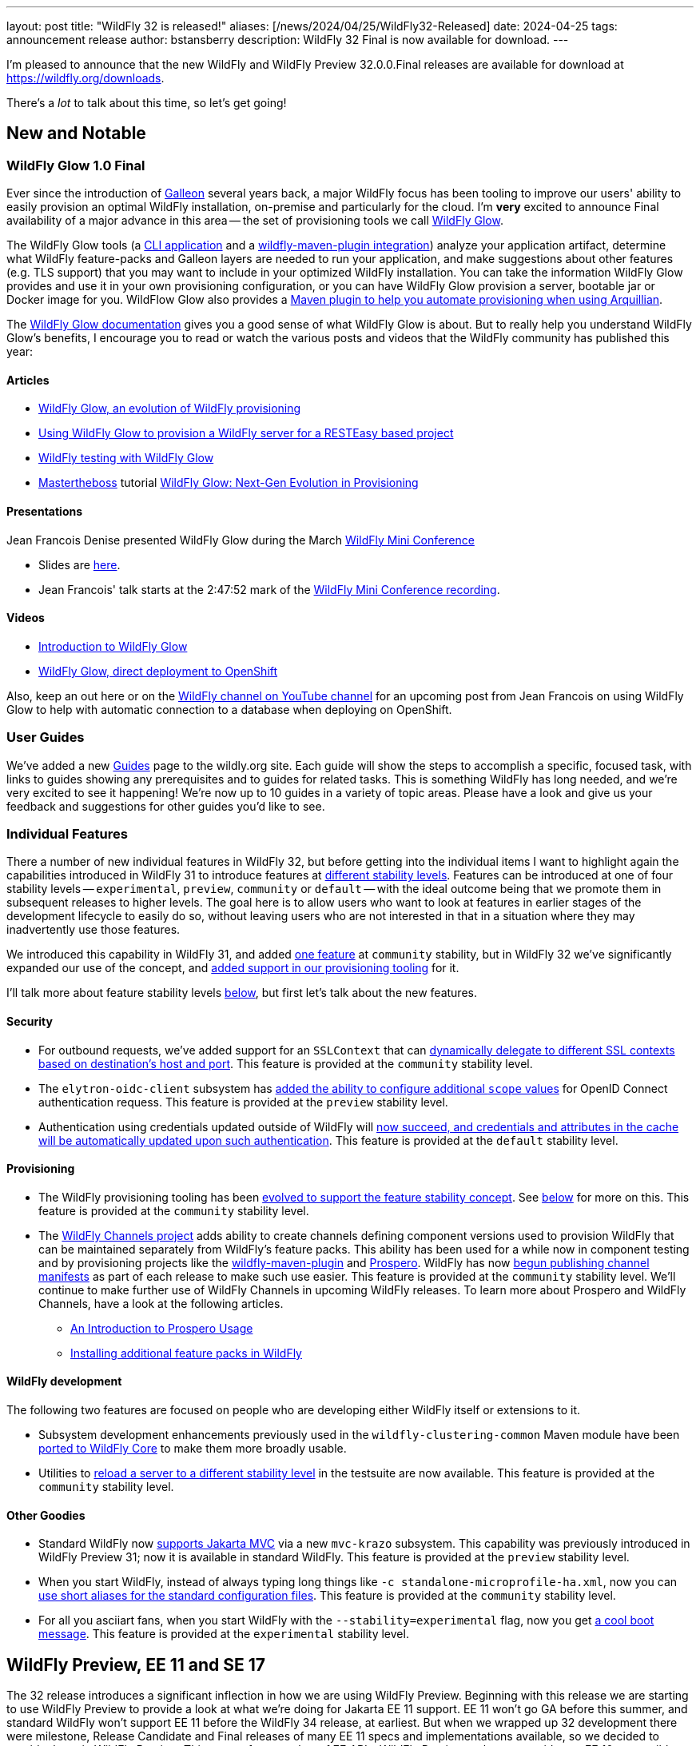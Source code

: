 ---
layout: post
title:  "WildFly 32 is released!"
aliases: [/news/2024/04/25/WildFly32-Released]
date:   2024-04-25
tags:   announcement release
author: bstansberry
description: WildFly 32 Final is now available for download.
---

I'm pleased to announce that the new WildFly and WildFly Preview 32.0.0.Final releases are available for download at https://wildfly.org/downloads.

There's a _lot_ to talk about this time, so let's get going!

== New and Notable


=== WildFly Glow 1.0 Final

Ever since the introduction of link:https://docs.wildfly.org/galleon/[Galleon] several years back, a major WildFly focus has been tooling to improve our users' ability to easily provision an optimal WildFly installation, on-premise and particularly for the cloud. I'm *very* excited to announce Final availability of a major advance in this area -- the set of provisioning tools we call link:https://github.com/wildfly/wildfly-glow/blob/main/README.md[WildFly Glow].

The WildFly Glow tools (a https://docs.wildfly.org/wildfly-glow/#glow_cli[CLI application] and a https://docs.wildfly.org/wildfly-glow/#glow_wildfly_maven_plugin[wildfly-maven-plugin integration]) analyze your application artifact, determine what WildFly feature-packs and Galleon layers are needed to run your application, and make suggestions about other features (e.g. TLS support) that you may want to include in your optimized WildFly installation. You can take the information WildFly Glow provides and use it in your own provisioning configuration, or you can have WildFly Glow provision a server, bootable jar or Docker image for you. WildFlow Glow also provides a https://docs.wildfly.org/wildfly-glow/#_wildfly_glow_arquillian_maven_plugin[Maven plugin to help you automate provisioning when using Arquillian].

The link:https://docs.wildfly.org/wildfly-glow[WildFly Glow documentation] gives you a good sense of what WildFly Glow is about. But to really help you understand WildFly Glow's benefits, I encourage you to read or watch the various posts and videos that the WildFly community has published this year:

==== Articles

* https://www.wildfly.org/news/2024/01/29/wildfly-glow[WildFly Glow, an evolution of WildFly provisioning]
* https://resteasy.dev/2024/01/31/resteasy-glow/[Using WildFly Glow to provision a WildFly server for a RESTEasy based project]
* https://www.wildfly.org/news/2024/02/05/testing-with-wildfly-glow/[WildFly testing with WildFly Glow]
* https://www.mastertheboss.com/[Mastertheboss] tutorial https://www.mastertheboss.com/jbossas/jboss-configuration/wildfly-glow-next-gen-evolution-in-provisioning/[WildFly Glow: Next-Gen Evolution in Provisioning]

==== Presentations

Jean Francois Denise presented WildFly Glow during the March link:https://www.wildfly.org/news/2024/03/19/WildFly-mini-conference-recap/[WildFly Mini Conference]

* Slides are link:https://www.wildfly.org/assets/data/wmc_glow.pdf[here].
* Jean Francois' talk starts at the 2:47:52 mark of the link:https://www.youtube.com/watch?v=_8g1rZ80u2A[WildFly Mini Conference recording].

==== Videos

* https://www.youtube.com/watch?v=kt8pTDmTitw[Introduction to WildFly Glow]
* https://www.youtube.com/watch?v=GkfSHiqyBDU[WildFly Glow, direct deployment to OpenShift]

Also, keep an out here or on the link:https://www.youtube.com/@WildFlyAS[WildFly channel on YouTube channel] for an upcoming post from Jean Francois on using WildFly Glow to help with automatic connection to a database when deploying on OpenShift.

=== User Guides

We've added a new https://www.wildfly.org/guides[Guides] page to the wildly.org site. Each guide will show the steps to accomplish a specific, focused task, with links to guides showing any prerequisites and to guides for related tasks. This is something WildFly has long needed, and we're very excited to see it happening! We're now up to 10 guides in a variety of topic areas. Please have a look and give us your feedback and suggestions for other guides you'd like to see.

=== Individual Features

There a number of new individual features in WildFly 32, but before getting into the individual items I want to highlight again the capabilities introduced in WildFly 31 to introduce features at link:https://docs.wildfly.org/32/Admin_Guide.html#Feature_stability_levels[different stability levels]. Features can be introduced at one of four stability levels -- `experimental`, `preview`, `community` or `default` -- with the ideal outcome being that we promote them in subsequent releases to higher levels. The goal here is to allow users who want to look at features in earlier stages of the development lifecycle to easily do so, without leaving users who are not interested in that in a situation where they may inadvertently use those features.

We introduced this capability in WildFly 31, and added  link:https://docs.wildfly.org/wildfly-proposals/core/WFCORE-4758_Simple_config_export_for_a_server_as_an_attachment_for_standalone_or_domain_mode.html[one feature] at `community` stability, but in WildFly 32 we've significantly expanded our use of the concept, and link:https://docs.wildfly.org/wildfly-proposals/wf-galleon/WFLY-19021-Stability_In_Provisioning.html[added support in our provisioning tooling] for it.

I'll talk more about feature stability levels <<feature_stability,below>>, but first let's talk about the new features.

==== Security

* For outbound requests, we've added support for an `SSLContext` that can https://docs.wildfly.org/wildfly-proposals/elytron/WFLY-13762_ssl_context_based_on_peer_info.html[dynamically delegate to different SSL contexts based on destination's host and port]. This feature is provided at the `community` stability level.
* The `elytron-oidc-client` subsystem has https://docs.wildfly.org/wildfly-proposals/elytron/WFLY-16532-additional-scope-for-auth-request.html[added the ability to configure additional `scope` values] for OpenID Connect authentication requess. This feature is provided at the `preview` stability level.
* Authentication using credentials updated outside of WildFly will https://docs.wildfly.org/wildfly-proposals/elytron/ELY-2538-caching-realm-update-cached-credential.html[now succeed, and credentials and attributes in the cache will be automatically updated upon such authentication]. This feature is provided at the `default` stability level.

==== Provisioning

* The WildFly provisioning tooling has been https://docs.wildfly.org/wildfly-proposals/wf-galleon/WFLY-19021-Stability_In_Provisioning.html[evolved to support the feature stability concept]. See <<feature_stability,below>> for more on this. This feature is provided at the `community` stability level.
* The https://github.com/wildfly-extras/wildfly-channel[WildFly Channels project] adds ability to create channels defining component versions used to provision WildFly that can be maintained separately from WildFly's feature packs. This ability has been used for a while now in component testing and by provisioning projects like the https://docs.wildfly.org/wildfly-maven-plugin/releases/5.0/[wildfly-maven-plugin] and https://github.com/wildfly-extras/prospero[Prospero]. WildFly has now link:https://docs.wildfly.org/wildfly-proposals/build/WFLY-19130_publish_Wildfly_channel_manifest.html[begun publishing channel manifests] as part of each release to make such use easier. This feature is provided at the `community` stability level. We'll continue to make further use of WildFly Channels in upcoming WildFly releases. To learn more about Prospero and WildFly Channels, have a look at the following articles.
** https://www.wildfly.org/news/2023/04/05/prospero[An Introduction to Prospero Usage]
** https://www.wildfly.org/news/2023/11/27/prospero-add-feature-pack/[Installing additional feature packs in WildFly]


==== WildFly development

The following two features are focused on people who are developing either WildFly itself or extensions to it.

* Subsystem development enhancements previously used in the `wildfly-clustering-common` Maven module have been https://issues.redhat.com/browse/WFCORE-6347[ported to WildFly Core] to make them more broadly usable.
* Utilities to https://docs.wildfly.org/wildfly-proposals/server/WFCORE-6728-reload-to-stability-level.html[reload a server to a different stability level] in the testsuite are now available. This feature is provided at the `community` stability level.

==== Other Goodies

* Standard WildFly now https://docs.wildfly.org/wildfly-proposals/ee/WFLY-19062-%5BPREVIEW%5D-Support_for_Jakarta_MVC_2.1.html[supports Jakarta MVC] via a new `mvc-krazo` subsystem. This capability was previously introduced in WildFly Preview 31; now it is available in standard WildFly. This feature is provided at the `preview` stability level.
* When you start WildFly, instead of always typing long things like `-c standalone-microprofile-ha.xml`, now you can https://docs.wildfly.org/wildfly-proposals/controller/WFCORE-4868_configuration-files-aliases.html[use short aliases for the standard configuration files]. This feature is provided at the `community` stability level.
* For all you asciiart fans, when you start WildFly with the `--stability=experimental` flag, now you get https://issues.redhat.com/browse/WFLY-19116[a cool boot message]. This feature is provided at the `experimental` stability level.


[[preview-ee11-se17]]
== WildFly Preview, EE 11 and SE 17

The 32 release introduces a significant inflection in how we are using WildFly Preview. Beginning with this release we are starting to use WildFly Preview to provide a look at what we're doing for Jakarta EE 11 support.  EE 11 won't go GA before this summer, and standard WildFly won't support EE 11 before the WildFly 34 release, at earliest. But when we wrapped up 32 development there were milestone, Release Candidate and Final releases of many EE 11 specs and implementations available, so we decided to provide those in WildFly Preview. This means for a number of EE APIs, WildFly Preview no longer provides an EE 10 compatible implementation.

However, for a number of specifications that are planning changes for EE 11 we are still offering the EE 10 variant. In future releases we'll shift those to the EE 11 variants.

As a result of this shift to EE 11 APIs, *WildFly Preview no longer supports running on Java SE 11.* Going forward, if you want to use WildFly Preview you'll need to use SE 17 or higher.  A number of EE 11 APIs no longer produce SE 11 compatible binaries, which means an EE 11 runtime can no longer support SE 11.

[NOTE]
====
This removal of support for SE 11 has no impact on standard WildFly. Standard WildFly 32 continues to support running on SE 11. We do, however, encourage users to move to SE 17 or later, as the general Java ecosystem is moving away from SE 11 support, and eventually standard WildFly will as well.
====

The following table lists the various Jakarta EE technologies offered by WildFly Preview 32, along with information about which EE platform version the specification relates to. Note that a number of Jakarta specifications are unchanged between EE 10 and EE 11, while other EE technologies that WildFly offers are not part of EE 11.

[cols=",,",options="header"]
|=======================================================================
|Jakarta EE Technology |WildFly Preview Version| EE Version

|Jakarta Activation| 2.1 |10 & 11

|Jakarta Annotations| 3.0.0 |11

|Jakarta Authentication| 3.0 |10

|Jakarta Authorization| 3.0.0-M2 |11

|Jakarta Batch| 2.1 |10 & 11

|Jakarta Concurrency| 3.1.0-M1 |11

|Jakarta Connectors| 2.1 |10 & 11

|Jakarta Contexts and Dependency Injection| 4.1.0 |11

|Jakarta Debugging Support for Other Languages| 2.0 |10 & 11

|Jakarta Dependency Injection| 2.0 |10 & 11

|Jakarta Enterprise Beans| 4.0 |10 & 11

|Jakarta Enterprise Web Services| 2.0 |10 xref:note1[^1^]

|Jakarta Expression Language| 6.0.0 |11

|Jakarta Faces| 4.1.0-M1 |11

|Jakarta Interceptors| 2.2.0 |11

|Jakarta JSON Binding| 3.0 |10 & 11

|Jakarta JSON Processing| 2.1 |10 & 11

|Jakarta Mail| 2.1 |10 & 11

|Jakarta Messaging| 3.1 |10 & 11

| Jakarta MVC
(_preview stability only_)| 2.1| N/A xref:note2[^2^]

|Jakarta Pages| 3.1 |10

|Jakarta Persistence| 3.2.0-M2 |11

|Jakarta RESTful Web Services| 3.1 |10

|Jakarta Security| 4.0.0-M2 |11

|Jakarta Servlet| 6.1.0-M2 |11

|Jakarta SOAP with Attachments| 3.0 |10 xref:note1[^1^]

|Jakarta Standard Tag Library| 3.0 |10 & 11

|Jakarta Transactions| 2.0 |10 & 11

|Jakarta Validation| 3.1.0-M2 |11

|Jakarta WebSocket| 2.2.0-M1 |11

|Jakarta XML Binding| 4.0 |10 xref:note1[^1^]

|Jakarta XML Web Services| 4.0 |10 xref:note1[^1^]
|=======================================================================

Notes:

. [[note1]]This Jakarta EE 10 technology is not part of EE 11 but is still provided by WildFly.
. [[note2]]Jakarta MVC is not of the Jakarta EE Platform or the Web or Core Profile

[WARNING]
====
Jakarta EE 11 no longer supports running with a Java SecurityManager enabled. As a result, individual Jakarta specification projects may have removed SecurityManager calls from the API jars WildFly Preview integrates, and the associated implementation artifacts may have done the same. As a result, WildFly Preview should not be run with the SecurityManager enabled. Future releases will prohibit use with the SecurityManager enabled if EE 11 APIs are used.
====

[[feature_stability]]
== Feature Stability Levels

As I noted above, WildFly now provides new features at link:https://docs.wildfly.org/32/Admin_Guide.html#Feature_stability_levels[different stability levels] ---- `experimental`, `preview`, `community` or `default`.

Out of the box, standard WildFly allows use of features at `community` or `default` stability, while WildFly Preview allows `preview`, `community` or `default`. If you wish to allow lower stability level features than the out-of-the-box setting, this can be done using the `stability` command line parameter:

[source]
----
bin/standalone.sh --stability=experimental
----

In WildFly 32 we've introduced features at all four stability levels. You can identify the stability level of new features by looking at the title of the Jira issue in the "Feature Request" section of the link:https://github.com/wildfly/wildfly/releases/tag/32.0.0.Final[release notes]. For features at anything other than `default` stability, the issue title will be prefaced by one of [Experimental], [Preview] or [Community].

=== Tooling Support for Feature Stability Levels

Our Galleon-based provisioning tooling has also had updates related to feature stability levels: we've added configuration options to allow you to control the stability level of features in your installation. This can be used to do things like:

* Prevent the provisioning of lower stability features, so they are not available for use even when the `--stability` server start param is used.
* Enable the inclusion of lower stability features in the configuration files the provisioning tool generates, avoiding the need to use a post-provisioning tool like the WildFly CLI to incorporate them into the configuration.

To limit your installation level to the highest stability features, you would include the following in your maven plugin configuration:

[source,xml]
----
<galleon-options>
    <stability-level>default</stability-level>
</galleon-options>
----

To allow Galleon to include lower stability features in your installation's generated configuration files, you could do something like:

[source,xml]
----
<galleon-options>
    <stability-level>preview</stability-level>
</galleon-options>
----

[NOTE]
====
If one wants to have different values for configuration files and packages (i.e. filesystem resources like JBoss Modules modules), then the `<config-stability-level>` and `<package-stability-level>` options should be used instead of `<stability-level>`.
The use case for using `config-stability-level` and `package-stability-level` as an alternative to `stability-level`
is when the user wishes to generate configurations with features at a given stability level
while allowing provisioning of packages at a lower level.
The presence of the lower stability level packages allows subsequent update of the configuration, e.g. with the WildFly CLI, to enable lower stability features.
====

The latest link:https://docs.wildfly.org/wildfly-maven-plugin/releases/5.0/[wildfly-maven-plugin], link:https://github.com/wildfly-extras/wildfly-jar-maven-plugin/releases[wildfly-jar-maven-plugin] (for bootable jars) and the link:https://github.com/wildfly/wildfly-glow/releases[WildFly Glow] and link:https://github.com/wildfly/galleon/releases/[Galleon] tools all support these stability level configuration options. I encourage you to try them out.

== Supported Specifications

=== Jakarta EE

Standard WildFly 32 is a compatible implementation of the EE 10 link:https://jakarta.ee/specifications/platform/10/[Platform] as well as the link:https://jakarta.ee/specifications/webprofile/10/[Web Profile] and the link:https://jakarta.ee/specifications/coreprofile/10/[Core Profile]. WildFly is EE 10 Platform, Web Profile and Core Profile compatible when running on both Java SE 11 and Java SE 17. WildFly is also a compatible EE 10 Core Profile implementation when running on SE 21.

Evidence supporting our certification is available in the link:https://github.com/wildfly/certifications/tree/EE10[WildFly Certifications] repository on GitHub:
[cols=",",options="header"]
|=======================================================================
|Specification |Compatibility Evidence
.2+.<| Jakarta EE 10 Full Platform
| link:https://github.com/wildfly/certifications/blob/EE10/WildFly_32.0.0.Final/jakarta-full-platform-jdk11.adoc#tck-results[SE 11]
| link:https://github.com/wildfly/certifications/blob/EE10/WildFly_32.0.0.Final/jakarta-full-platform-jdk17.adoc#tck-results[SE 17]
.2+.<|  Jakarta EE 10 Web Profile
| link:https://github.com/wildfly/certifications/blob/EE10/WildFly_32.0.0.Final/jakarta-web-profile-jdk11.adoc#tck-results[SE 11]
| link:https://github.com/wildfly/certifications/blob/EE10/WildFly_32.0.0.Final/jakarta-web-profile-jdk17.adoc#tck-results[SE 17]
.3+.<| Jakarta EE 10 Core Profile
| link:https://github.com/wildfly/certifications/blob/EE10/WildFly_32.0.0.Final/jakarta-core-jdk11.adoc#jakarta-core-profile-1001-tck-java-se-11-results[SE 11]
| link:https://github.com/wildfly/certifications/blob/EE10/WildFly_32.0.0.Final/jakarta-core-jdk17.adoc#jakarta-core-profile-1001-tck-java-se-17-results[SE 17]
| link:https://github.com/wildfly/certifications/blob/EE10/WildFly_32.0.0.Final/jakarta-core-jdk21.adoc#jakarta-core-profile-1001-tck-java-se-21-results[SE 21]
|=======================================================================


=== MicroProfile

WildFly supports numerous MicroProfile specifications. Because we no longer support MicroProfile Metrics, WildFly 32 cannot claim to be a compatible implementation of the MicroProfile 6.1 specification. However, WildFly's MicroProfile support includes implementations of the following specifications in our "full" (e.g. `standalone-full.xml`) and "default" (e.g `standalone.xml`) configurations as well as our "microprofile" configurations (e.g. `standalone-microprofile.xml`):

[cols=",,",options="header"]
|=======================================================================
|MicroProfile Technology |WildFly Full/Default Configurations |WildFly MicroProfile Configuration

|MicroProfile Config 3.1 |X |X

|MicroProfile Fault Tolerance 4.0 |-- |X

|MicroProfile Health 4.0 |-- |X

|MicroProfile JWT Authentication 2.1 |X |X

|MicroProfile LRA 2.0 |-- |X

|MicroProfile OpenAPI 3.1 |-- |X

|MicroProfile Reactive Messaging 3.0 |-- |--

|MicroProfile Reactive Streams Operators 3.0 |-- |--

|MicroProfile Rest Client 3.0|X |X

|MicroProfile Telemetry 1.1|-- |X
|=======================================================================

link:https://github.com/wildfly/certifications/blob/MP6.1/WildFly_32.0.0.Final/microprofile-6.1-selected-specifications/microprofile-6.1-selected-specifications-certification.adoc[Compatibility evidence] for the above specifications that are part of MicroProfile 6.1 can be found in the WildFly Certifications repository on GitHub.


== Java SE Support

=== Recommended SE Versions

I'm pleased to be able to say that our recommendation is that you run WildFly 32 on *Java SE 21*, as that is the latest LTS JDK release where we have completed the full set of testing we like to do before recommending a particular SE version. WildFly 32 also is heavily tested and runs well on Java 17 and Java 11.

This recommendation to run on SE 21 is a shift from previous releases, where we recommended SE 17. This is because during the WildFly 32 development cycle we completed the qualification exercise that we go through before recommending an LTS SE release.

Our recommendation of SE 21 over earlier LTS releases is solely because as a general principle we recommend being on later LTS releases, not because of any problems with WildFly on SE 17 or SE 11.

One reason to use later SE versions is because it gets you ahead of the curve as WildFly and other projects begin to move on from supporting older SE releases.

In the link:https://www.wildfly.org/news/2023/10/18/WildFly30-Released/[WildFly 30 release announcement] I indicated that WildFly 30 would likely be the last feature release to support SE 11. Obviously, that is not the case as we still support SE 11 in standard WildFly 32. However, as <<preview-ee11-se17, noted above>>, WildFly Preview no longer supports SE 11. We're continuing to evaluate our plans around SE 11 support, and I'll be sure to post here as we make decisions. I do encourage WildFly users to prepare now for any eventual change to move off of SE 11.

While we recommend using an LTS JDK release, I do believe WildFly runs well on JDK 22. By runs well, I mean the main WildFly testsuite runs with no more than a few failures in areas not expected to be commonly used. We want developers who are trying to evaluate what a newer JVM means for their applications to be able to look to WildFly as a useful development platform.

Please note that WildFly runs in classpath mode.

== Incompatible Changes

We https://issues.redhat.com/browse/WFLY-19070[removed the deprecated Narayana compensations module] from WildFly 32. We suggest any users of this functionality investigate https://docs.wildfly.org/32/Admin_Guide.html#MicroProfile_LRA[WildFly's support for MicroProfile LRA].

As <<preview-ee11-se17,noted above>>, WildFly Preview no longer supports running on Java SE 11. Users also *should not run WildFly Preview 32 with a Java SecurityManager enabled*.

== Release Notes

The full WildFly 32 release notes are link:https://github.com/wildfly/wildfly/releases/tag/32.0.0.Final[available in GitHub].  Issues fixed in the underlying link:https://issues.redhat.com/issues/?filter=12435128[WildFly Core 24] release are listed in the WildFly Core JIRA.

Please try it out and give us your feedback, in the link:https://groups.google.com/g/wildfly[WildFly google group], link:https://wildfly.zulipchat.com/#narrow/stream/196266-wildfly-user[Zulip] or link:https://issues.redhat.com/projects/WFLY/summary[JIRA].

Meanwhile, we're busy at work on WildFly 33!

Best regards,

Brian
